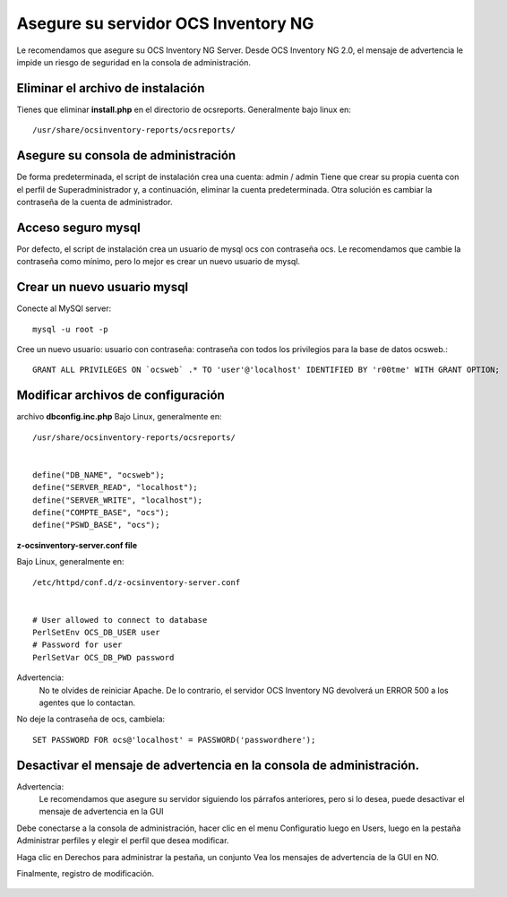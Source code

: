 
Asegure su servidor OCS Inventory NG
=======================================

Le recomendamos que asegure su OCS Inventory NG Server. Desde OCS Inventory NG 2.0, el mensaje de advertencia le impide un riesgo de seguridad en la consola de administración.


.. figure:: ../images/06.png


Eliminar el archivo de instalación
++++++++++++++++++++++++++++++++++++

Tienes que eliminar **install.php** en el directorio de ocsreports. Generalmente bajo linux en::

	/usr/share/ocsinventory-reports/ocsreports/

Asegure su consola de administración
+++++++++++++++++++++++++++++++++++++

De forma predeterminada, el script de instalación crea una cuenta: admin / admin Tiene que crear su propia cuenta con el perfil de Superadministrador y, a continuación, eliminar la cuenta predeterminada. Otra solución es cambiar la contraseña de la cuenta de administrador.

Acceso seguro mysql
++++++++++++++++++++

Por defecto, el script de instalación crea un usuario de mysql ocs con contraseña ocs. Le recomendamos que cambie la contraseña como mínimo, pero lo mejor es crear un nuevo usuario de mysql.

Crear un nuevo usuario mysql
+++++++++++++++++++++++++++++++

Conecte al MySQl server::

	mysql -u root -p


Cree un nuevo usuario: usuario con contraseña: contraseña con todos los privilegios para la base de datos ocsweb.::

	GRANT ALL PRIVILEGES ON `ocsweb` .* TO 'user'@'localhost' IDENTIFIED BY 'r00tme' WITH GRANT OPTION;


Modificar archivos de configuración
+++++++++++++++++++++++++++++++++++

archivo **dbconfig.inc.php** Bajo Linux, generalmente en::

	/usr/share/ocsinventory-reports/ocsreports/


	define("DB_NAME", "ocsweb");
	define("SERVER_READ", "localhost");
	define("SERVER_WRITE", "localhost");
	define("COMPTE_BASE", "ocs");
	define("PSWD_BASE", "ocs");


**z-ocsinventory-server.conf file**

Bajo Linux, generalmente en::

	/etc/httpd/conf.d/z-ocsinventory-server.conf


	# User allowed to connect to database
	PerlSetEnv OCS_DB_USER user
	# Password for user
	PerlSetVar OCS_DB_PWD password


Advertencia: 
	No te olvides de reiniciar Apache. De lo contrario, el servidor OCS Inventory NG devolverá un ERROR 500 a los agentes que lo contactan.

No deje la contraseña de ocs, cambiela::

	SET PASSWORD FOR ocs@'localhost' = PASSWORD('passwordhere');

Desactivar el mensaje de advertencia en la consola de administración.
+++++++++++++++++++++++++++++++++++++++++++++++++++++++++++++++++++++

Advertencia: 
	Le recomendamos que asegure su servidor siguiendo los párrafos anteriores, pero si lo desea, puede desactivar el mensaje de advertencia en la GUI

Debe conectarse a la consola de administración, hacer clic en el menu Configuratio luego en Users, luego en la pestaña Administrar perfiles y elegir el perfil que desea modificar.

Haga clic en Derechos para administrar la pestaña, un conjunto Vea los mensajes de advertencia de la GUI en NO.

Finalmente, registro de modificación.

.. figure:: ../images/07.png

